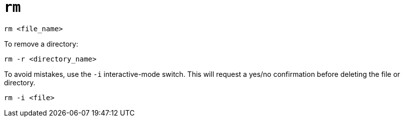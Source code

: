 = `rm`

----
rm <file_name>
----

To remove a directory:

----
rm -r <directory_name>
----

To avoid mistakes, use the `-i` interactive-mode switch. This will request a yes/no confirmation before deleting the file or directory.

----
rm -i <file>
----
